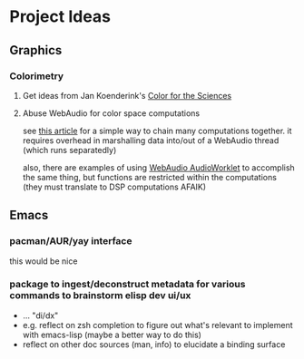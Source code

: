 * Project Ideas

** Graphics

*** Colorimetry

**** Get ideas from Jan Koenderink's [[https://www.amazon.com/Color-Sciences-MIT-Press-Koenderink/dp/0262014289][Color for the Sciences]]

**** Abuse WebAudio for color space computations

see [[https://media-codings.com/articles/what-else-can-we-do-with-the-web-audio-api][this article]] for a simple way to chain many computations together. it
requires overhead in marshalling data into/out of a WebAudio thread (which runs
separatedly)

also, there are examples of using [[https://webaudio.github.io/web-audio-api/#AudioWorklet-Examples][WebAudio AudioWorklet]] to accomplish the same
thing, but functions are restricted within the computations (they must translate
to DSP computations AFAIK)

** Emacs

*** pacman/AUR/yay interface

this would be nice

*** package to ingest/deconstruct metadata for various commands to brainstorm elisp dev ui/ux

- ... "di/dx"
- e.g. reflect on zsh completion to figure out what's relevant to implement with emacs-lisp (maybe a better way to do this)
- reflect on other doc sources (man, info) to elucidate a binding surface
